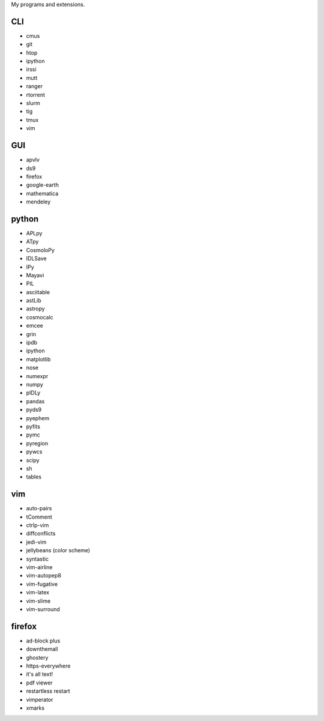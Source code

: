 My programs and extensions.

CLI
===
* cmus
* git
* htop
* ipython
* irssi
* mutt
* ranger
* rtorrent
* slurm
* tig
* tmux
* vim

GUI
===
* apvlv
* ds9
* firefox
* google-earth
* mathematica
* mendeley

python
======
* APLpy
* ATpy
* CosmoloPy
* IDLSave
* IPy
* Mayavi
* PIL
* asciitable
* astLib
* astropy
* cosmocalc
* emcee
* grin
* ipdb
* ipython
* matplotlib
* nose
* numexpr
* numpy
* pIDLy
* pandas
* pyds9
* pyephem
* pyfits
* pymc
* pyregion
* pywcs
* scipy
* sh
* tables

vim
===
* auto-pairs
* tComment
* ctrlp-vim
* diffconflicts
* jedi-vim
* jellybeans (color scheme)
* syntastic
* vim-airline
* vim-autopep8
* vim-fugative
* vim-latex
* vim-slime
* vim-surround

firefox
=======
* ad-block plus
* downthemall
* ghostery
* https-everywhere
* it's all text!
* pdf viewer
* restartless restart
* vimperator
* xmarks
